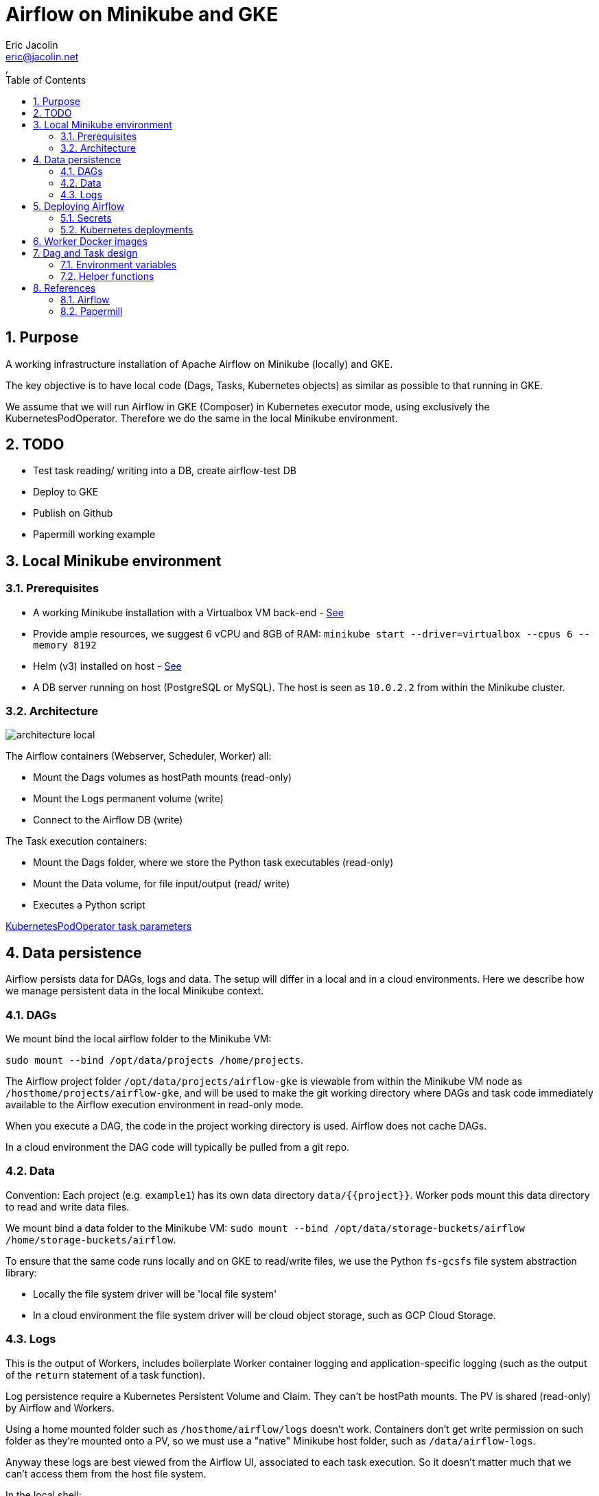 = Airflow on Minikube and GKE
:author: Eric Jacolin
:email: eric@jacolin.net
:revnumber:
:revdate:
:revremark:
:version-label!:
:sectnums:
:toc:
:toclevels: 3
ifndef::env-github[]
:source-highlighter: highlightjs
:highlightjsdir: ../github/highlight
endif::[]

== Purpose

A working infrastructure installation of Apache Airflow on Minikube (locally) and GKE.

The key objective is to have local code (Dags, Tasks, Kubernetes objects) as similar as possible
to that running in GKE.

We assume that we will run Airflow in GKE (Composer) in Kubernetes executor mode, using
exclusively the KubernetesPodOperator. Therefore we do the same in the local Minikube environment.

== TODO

* Test task reading/ writing into a DB, create airflow-test DB
* Deploy to GKE
* Publish on Github
* Papermill working example

== Local Minikube environment

=== Prerequisites

* A working Minikube installation with a Virtualbox VM back-end - https://minikube.sigs.k8s.io/docs/start/[See]
* Provide ample resources, we suggest 6 vCPU and 8GB of RAM:
`minikube start --driver=virtualbox --cpus 6 --memory 8192`
* Helm (v3) installed on host - https://helm.sh/docs/intro/install/[See]
* A DB server running on host (PostgreSQL or MySQL). The host is seen as `10.0.2.2` from within the Minikube cluster.

=== Architecture

image::docs/architecture-images/architecture-local.png[]

The Airflow containers (Webserver, Scheduler, Worker) all:

* Mount the Dags volumes as hostPath mounts (read-only)
* Mount the Logs permanent volume (write)
* Connect to the Airflow DB (write)

The Task execution containers:

* Mount the Dags folder, where we store the Python task executables (read-only)
* Mount the Data volume, for file input/output (read/ write)
* Executes a Python script

https://github.com/apache/airflow/blob/v1-10-stable/airflow/contrib/operators/kubernetes_pod_operator.py[ KubernetesPodOperator task parameters]

== Data persistence

Airflow persists data for DAGs, logs and data. The setup will differ in a local and in a cloud environments.
Here we describe how we manage persistent data in the local Minikube context.

=== DAGs

We mount bind the local airflow folder to the Minikube VM:

`sudo mount --bind /opt/data/projects /home/projects`.

The Airflow project folder `/opt/data/projects/airflow-gke` is viewable from within the Minikube VM
node as `/hosthome/projects/airflow-gke`, and will be used to make the git working directory where
DAGs and task code immediately available to the Airflow execution environment in read-only mode.

When you execute a DAG, the code in the project working directory is used. Airflow does not cache DAGs.

In a cloud environment the DAG code will typically be pulled from a git repo.

=== Data

Convention: Each project (e.g. `example1`) has its own data directory `data/{{project}}`.
Worker pods mount this data directory to read and write data files.

We mount bind a data folder to the Minikube VM:
`sudo mount --bind /opt/data/storage-buckets/airflow /home/storage-buckets/airflow`.

To ensure that the same code runs locally and on GKE to read/write files, we use the Python `fs-gcsfs`
file system abstraction library:

* Locally the file system driver will be 'local file system'
* In a cloud environment the file system driver will be cloud object storage, such as GCP Cloud Storage.

=== Logs

This is the output of Workers, includes boilerplate Worker container logging and application-specific
logging (such as the output of the `return` statement of a task function).

Log persistence require a Kubernetes Persistent Volume and Claim. They can't be hostPath mounts.
The PV is shared (read-only) by Airflow and Workers.

Using a home mounted folder such as `/hosthome/airflow/logs` doesn't work. Containers don't get
write permission on such folder as they're mounted onto a PV, so we must use a "native" Minikube
host folder, such as `/data/airflow-logs`.

Anyway these logs are best viewed from the Airflow UI, associated to each task execution. So it
doesn't matter much that we can't access them from the host file system.

.In the local shell:
[source,bash]
----
# Create the VM node mount point:
minikube ssh
sudo mkdir /data/airflow-logs
sudo chown 50000 airflow-logs
sudo chmod 0777 airflow-logs
# Exit SSH
# Create airflow nmespace if not exists
kubectl create namespace airflow
# Create the Logs PV
kubectl apply -f k8s/log-pv.yml
----

In a cloud environment logs will typically be handled by a Kubernetes managed service.

== Deploying Airflow

=== Secrets

To generate a Fernet key:

`python -c "from cryptography import Fernet; print(Fernet.generate_key().decode())"`

e.g.: `kkEDrWqDYFuMlJiMBUHdmXbWBQ1fmFwrEPWBDAUikpc=`

This key is used by Helm to:

* Create a Kubernetes secret `airflow-fernet-key`
* To mount this secret on all Airflow containers

To generate a Kubernetes secret:

.In the local shell:
[source,bash]
----
# Create the VM node mount point:
kubectl apply -f k8s/secrets.example1.local.yml
----

=== Kubernetes deployments

We deploy the official https://airflow.apache.org/docs/helm-chart/stable/index.html[Helm chart]

.In the local shell:
[source,bash]
----
# Add repo
helm repo add apache-airflow https://airflow.apache.org
# Configurations available
helm show values apache-airflow/airflow > airflow/values.DIST.yaml
# Deploy the Helm chart
helm upgrade -f airflow/values.yaml --install airflow apache-airflow/airflow -n airflow --create-namespace --debug
# Port forwarding for the Web UI (default port 8080 on host is already in use, so using 8090 instead)
kubectl port-forward svc/airflow-webserver 8090:8080 -n airflow
# Launch UI:
minikube service airflow-webserver -n airflow
----

You can log into the Web UI using admin:admin

To change in configuration in `values.yaml`, run the helm chart again and restart the port forwarding as above.

== Worker Docker images

We create a library of predefined Docker image types under folder `images`, eg `pandas-basic`.
These images create predefined Miniconda environments with suitable libraries for generic purposes,
such as:

* Pandas dataframe transformation for ETLs
* Tensorflow model training
* Geopandas GIS dataframe transformation
* etc.

Add additional dependencies to an image's `environment.yml` as needed and rebuild the image.

To build a new version of an image:

.In the local shell:
[source,bash]
----
eval $(minikube docker-env)
export TAG="0.0.1"
docker build -t "pandas-basic:${TAG}" images/pandas-basic
----

Images can be slow to build due to conda package resolution. The trick is to specify package semantic
versions such as `- pandas=1.4` instead of just `- pandas`. This is good practice anyway to ensure
maximum environment reproducibility.

Miniconda is handy because one would typically develop tasks' Python code in Jupyter notebooks, which
use conda packaging and environment management.

Dockerhub native Python images can be used instead of Miniconda.

== Dag and Task design

=== Environment variables

There are two ways to pass environment variables to Worker pods:

1. Using the `env_vars` argument to the KubernetesPodOperator. This in turn creates
environment variables in the execution pod
2. Using Kubernetes ConfigMaps, which create environment variables. Probably the better option in
most cases

.In the local shell:
[source,bash]
----
kubectl apply -f k8s/configmap.example1.local.yml
----

=== Helper functions

To make the DAG code simpler and shorter we created helper functions in a Python package
`dags/common/utils` to generate:

* Volume mounts (DAGs and data)
* ConfigMaps mounts to environment variables
* Secrets mounts to environment variables

These helper functions rely on the following naming conventions:

* Each project has zero or one configmap; the configmap's name should be the project name (e.g. `example1`)
* Each project has zero or one secret; the secret's name should be the project name (e.g. `example1`)

== References

=== Airflow

https://airflow.apache.org/docs/apache-airflow/stable/templates-ref.html[Templates reference]

https://airflow.apache.org/docs/apache-airflow-providers-cncf-kubernetes/stable/operators.html#how-to-use-cluster-configmaps-secrets-and-volumes-with-pod[How to use cluster ConfigMaps, Secrets, and Volumes with Pod?]

https://www.astronomer.io/guides/airflow-sql-tutorial[Using Airflow to Execute SQL]

https://towardsdatascience.com/a-journey-to-airflow-on-kubernetes-472df467f556

https://medium.com/@ipeluffo/running-apache-airflow-locally-on-kubernetes-minikube-31f308e3247a

https://airflow.apache.org/docs/helm-chart/stable/manage-logs.html#externally-provisioned-pvc

https://airflow.apache.org/docs/helm-chart/stable/parameters-ref.html#workers

https://medium.com/bluecore-engineering/were-all-using-airflow-wrong-and-how-to-fix-it-a56f14cb0753

https://www.astronomer.io/blog/10-airflow-best-practices

https://github.com/astronomer/airflow-chart

https://docs.astronomer.io/enterprise/kubepodoperator/

https://registry.astronomer.io/dags/?page=1[DAG examples]

https://registry.astronomer.io/dags/example-kubernetes[DAG KubernetesPodOPerator example]

https://www.astronomer.io/guides/

https://github.com/apache/airflow/blob/v1-10-stable/airflow/contrib/operators/kubernetes_pod_operator.py[Kubernetes Pod Operator API]

https://airflow.apache.org/docs/apache-airflow-providers-cncf-kubernetes/stable/operators.html#how-does-xcom-work[How does Xcom work?]

https://medium.com/datareply/airflow-lesser-known-tips-tricks-and-best-practises-cf4d4a90f8f

=== Papermill

https://papermill.readthedocs.io/en/latest/usage-cli.html

https://stackoverflow.com/questions/68828259/docker-airflow-run-papermill-from-a-different-container

https://stackoverflow.com/questions/68828259/docker-airflow-run-papermill-from-a-different-container
